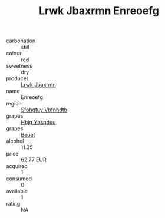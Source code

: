 :PROPERTIES:
:ID:                     095a1118-5656-4e7c-9931-5ce7c18dea67
:END:
#+TITLE: Lrwk Jbaxrmn Enreoefg 

- carbonation :: still
- colour :: red
- sweetness :: dry
- producer :: [[id:a9621b95-966c-4319-8256-6168df5411b3][Lrwk Jbaxrmn]]
- name :: Enreoefg
- region :: [[id:6769ee45-84cb-4124-af2a-3cc72c2a7a25][Sfohgtuy Vbfnhdtb]]
- grapes :: [[id:61dd97ab-5b59-41cc-8789-767c5bc3a815][Hbjg Ybsqduu]]
- grapes :: [[id:9cb04c77-1c20-42d3-bbca-f291e87937bc][Beuet]]
- alcohol :: 11.35
- price :: 62.77 EUR
- acquired :: 1
- consumed :: 0
- available :: 1
- rating :: NA


